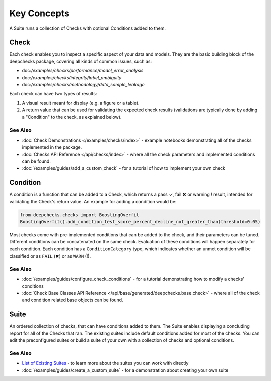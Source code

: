 ==============
Key Concepts
==============

A Suite runs a collection of Checks with optional Conditions added to them.

Check
========

Each check enables you to inspect a specific aspect of your data and
models. They are the basic building block of the deepchecks package,
covering all kinds of common issues, such as:

- doc:`/examples/checks/performance/model_error_analysis`
- doc:`/examples/checks/integrity/label_ambiguity`
- doc:`/examples/checks/methodology/data_sample_leakage`

Each check can have two types of results:

1. A visual result meant for display (e.g. a figure or a table).
2. A return value that can be used for validating the expected check
   results (validations are typically done by adding a "Condition" to
   the check, as explained below).

See Also
---------

- :doc:`Check Demonstrations </examples/checks/index>` - example notebooks demonstrating all of the checks implemented in the package.
- :doc:`Checks API Reference </api/checks/index>` - where all the check parameters and implemented conditions can be found.
- :doc:`/examples/guides/add_a_custom_check` - for a tutorial of how to implement your own check


Condition
==========

A condition is a function that can be added to a Check, which returns
a pass ✓, fail ✖ or warning ! result, intended for validating the Check's return value.
An example for adding a condition would be:

.. code-block:: python

    from deepchecks.checks import BoostingOverfit
    BoostingOverfit().add_condition_test_score_percent_decline_not_greater_than(threshold=0.05)

Most checks come with pre-implemented conditions that can be added to the check, and their parameters can be tuned.
Different conditions can be concatenated on the same check. Evaluation of these conditions will happen separately for each condition.
Each condition has a ``ConditionCategory`` type, which indicates whether an unmet condition will be classified or as ``FAIL`` (✖) or as ``WARN`` (!).


See Also
---------

- :doc:`/examples/guides/configure_check_conditions` - for a tutorial demonstrating how to modify a checks' conditions
- :doc:`Check Base Classes API Reference </api/base/generated/deepchecks.base.check>` - where all of the check and condition related base objects can be found. 


Suite
========

An ordered collection of checks, that can have conditions added to them.
The Suite enables displaying a concluding report for all of the Checks
that ran.
The existing suites include default conditions added for most of the checks.
You can edit the preconfigured suites or build a suite of your own with a collection
of checks and optional conditions.


See Also
---------

- `List of Existing Suites`_ - to learn more about the suites you can work with directly
- :doc:`/examples/guides/create_a_custom_suite` - for a demonstration about creating your own suite


.. _List of Existing Suites: https://github.com/deepchecks/deepchecks/tree/main/deepchecks/suites

.. comment_this_out
   .. image:: ../_static/diagram.svg
      :alt: Deepchecks Diagram 
      :align: center